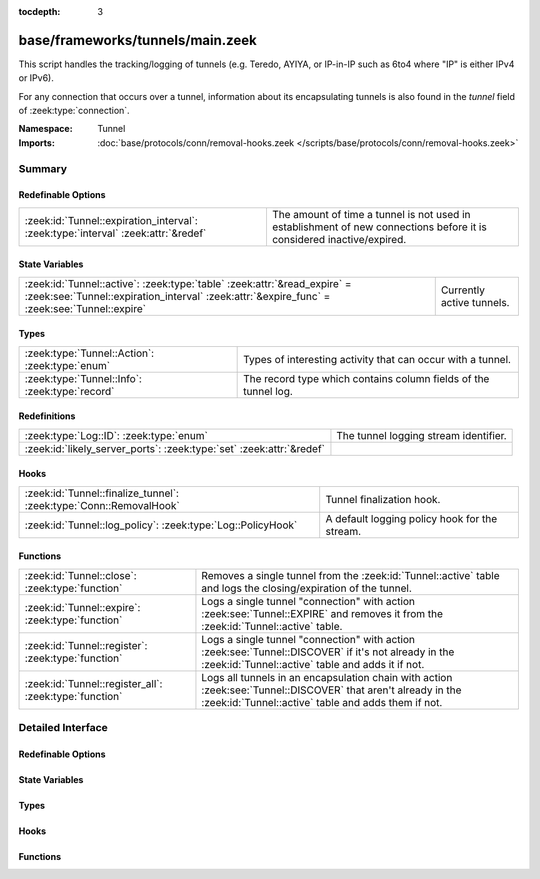 :tocdepth: 3

base/frameworks/tunnels/main.zeek
=================================
.. zeek:namespace:: Tunnel

This script handles the tracking/logging of tunnels (e.g. Teredo,
AYIYA, or IP-in-IP such as 6to4 where "IP" is either IPv4 or IPv6).

For any connection that occurs over a tunnel, information about its
encapsulating tunnels is also found in the *tunnel* field of
:zeek:type:`connection`.

:Namespace: Tunnel
:Imports: :doc:`base/protocols/conn/removal-hooks.zeek </scripts/base/protocols/conn/removal-hooks.zeek>`

Summary
~~~~~~~
Redefinable Options
###################
================================================================================= ===============================================================
:zeek:id:`Tunnel::expiration_interval`: :zeek:type:`interval` :zeek:attr:`&redef` The amount of time a tunnel is not used in establishment of new
                                                                                  connections before it is considered inactive/expired.
================================================================================= ===============================================================

State Variables
###############
======================================================================================================================================================================== =========================
:zeek:id:`Tunnel::active`: :zeek:type:`table` :zeek:attr:`&read_expire` = :zeek:see:`Tunnel::expiration_interval` :zeek:attr:`&expire_func` = :zeek:see:`Tunnel::expire` Currently active tunnels.
======================================================================================================================================================================== =========================

Types
#####
============================================== ===============================================================
:zeek:type:`Tunnel::Action`: :zeek:type:`enum` Types of interesting activity that can occur with a tunnel.
:zeek:type:`Tunnel::Info`: :zeek:type:`record` The record type which contains column fields of the tunnel log.
============================================== ===============================================================

Redefinitions
#############
==================================================================== =====================================
:zeek:type:`Log::ID`: :zeek:type:`enum`                              The tunnel logging stream identifier.
:zeek:id:`likely_server_ports`: :zeek:type:`set` :zeek:attr:`&redef` 
==================================================================== =====================================

Hooks
#####
================================================================== =============================================
:zeek:id:`Tunnel::finalize_tunnel`: :zeek:type:`Conn::RemovalHook` Tunnel finalization hook.
:zeek:id:`Tunnel::log_policy`: :zeek:type:`Log::PolicyHook`        A default logging policy hook for the stream.
================================================================== =============================================

Functions
#########
====================================================== ================================================================
:zeek:id:`Tunnel::close`: :zeek:type:`function`        Removes a single tunnel from the :zeek:id:`Tunnel::active` table
                                                       and logs the closing/expiration of the tunnel.
:zeek:id:`Tunnel::expire`: :zeek:type:`function`       Logs a single tunnel "connection" with action
                                                       :zeek:see:`Tunnel::EXPIRE` and removes it from the
                                                       :zeek:id:`Tunnel::active` table.
:zeek:id:`Tunnel::register`: :zeek:type:`function`     Logs a single tunnel "connection" with action
                                                       :zeek:see:`Tunnel::DISCOVER` if it's not already in the
                                                       :zeek:id:`Tunnel::active` table and adds it if not.
:zeek:id:`Tunnel::register_all`: :zeek:type:`function` Logs all tunnels in an encapsulation chain with action
                                                       :zeek:see:`Tunnel::DISCOVER` that aren't already in the
                                                       :zeek:id:`Tunnel::active` table and adds them if not.
====================================================== ================================================================


Detailed Interface
~~~~~~~~~~~~~~~~~~
Redefinable Options
###################
.. zeek:id:: Tunnel::expiration_interval

   :Type: :zeek:type:`interval`
   :Attributes: :zeek:attr:`&redef`
   :Default: ``1.0 hr``

   The amount of time a tunnel is not used in establishment of new
   connections before it is considered inactive/expired.

State Variables
###############
.. zeek:id:: Tunnel::active

   :Type: :zeek:type:`table` [:zeek:type:`conn_id`] of :zeek:type:`Tunnel::Info`
   :Attributes: :zeek:attr:`&read_expire` = :zeek:see:`Tunnel::expiration_interval` :zeek:attr:`&expire_func` = :zeek:see:`Tunnel::expire`
   :Default: ``{}``

   Currently active tunnels.  That is, tunnels for which new,
   encapsulated connections have been seen in the interval indicated by
   :zeek:see:`Tunnel::expiration_interval`.

Types
#####
.. zeek:type:: Tunnel::Action

   :Type: :zeek:type:`enum`

      .. zeek:enum:: Tunnel::DISCOVER Tunnel::Action

         A new tunnel (encapsulating "connection") has been seen.

      .. zeek:enum:: Tunnel::CLOSE Tunnel::Action

         A tunnel connection has closed.

      .. zeek:enum:: Tunnel::EXPIRE Tunnel::Action

         No new connections over a tunnel happened in the amount of
         time indicated by :zeek:see:`Tunnel::expiration_interval`.

   Types of interesting activity that can occur with a tunnel.

.. zeek:type:: Tunnel::Info

   :Type: :zeek:type:`record`

      ts: :zeek:type:`time` :zeek:attr:`&log`
         Time at which some tunnel activity occurred.

      uid: :zeek:type:`string` :zeek:attr:`&log` :zeek:attr:`&optional`
         The unique identifier for the tunnel, which may correspond
         to a :zeek:type:`connection`'s *uid* field for non-IP-in-IP tunnels.
         This is optional because there could be numerous connections
         for payload proxies like SOCKS but we should treat it as a
         single tunnel.

      id: :zeek:type:`conn_id` :zeek:attr:`&log`
         The tunnel "connection" 4-tuple of endpoint addresses/ports.
         For an IP tunnel, the ports will be 0.

      tunnel_type: :zeek:type:`Tunnel::Type` :zeek:attr:`&log`
         The type of tunnel.

      action: :zeek:type:`Tunnel::Action` :zeek:attr:`&log`
         The type of activity that occurred.

   The record type which contains column fields of the tunnel log.

Hooks
#####
.. zeek:id:: Tunnel::finalize_tunnel

   :Type: :zeek:type:`Conn::RemovalHook`

   Tunnel finalization hook.  Remaining Tunnel info may get logged when it's called.

.. zeek:id:: Tunnel::log_policy

   :Type: :zeek:type:`Log::PolicyHook`

   A default logging policy hook for the stream.

Functions
#########
.. zeek:id:: Tunnel::close

   :Type: :zeek:type:`function` (tunnel: :zeek:type:`Tunnel::Info`, action: :zeek:type:`Tunnel::Action`) : :zeek:type:`void`

   Removes a single tunnel from the :zeek:id:`Tunnel::active` table
   and logs the closing/expiration of the tunnel.
   

   :tunnel: The tunnel which has closed or expired.
   

   :action: The specific reason for the tunnel ending.

.. zeek:id:: Tunnel::expire

   :Type: :zeek:type:`function` (t: :zeek:type:`table` [:zeek:type:`conn_id`] of :zeek:type:`Tunnel::Info`, idx: :zeek:type:`conn_id`) : :zeek:type:`interval`

   Logs a single tunnel "connection" with action
   :zeek:see:`Tunnel::EXPIRE` and removes it from the
   :zeek:id:`Tunnel::active` table.
   

   :t: A table of tunnels.
   

   :idx: The index of the tunnel table corresponding to the tunnel to expire.
   

   :returns: 0secs, which when this function is used as an
            :zeek:attr:`&expire_func`, indicates to remove the element at
            *idx* immediately.

.. zeek:id:: Tunnel::register

   :Type: :zeek:type:`function` (ec: :zeek:type:`Tunnel::EncapsulatingConn`) : :zeek:type:`void`

   Logs a single tunnel "connection" with action
   :zeek:see:`Tunnel::DISCOVER` if it's not already in the
   :zeek:id:`Tunnel::active` table and adds it if not.

.. zeek:id:: Tunnel::register_all

   :Type: :zeek:type:`function` (ecv: :zeek:type:`EncapsulatingConnVector`) : :zeek:type:`void`

   Logs all tunnels in an encapsulation chain with action
   :zeek:see:`Tunnel::DISCOVER` that aren't already in the
   :zeek:id:`Tunnel::active` table and adds them if not.


